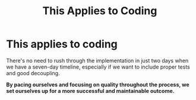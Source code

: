 #+TITLE: This Applies to Coding
#+STARTUP: beamer
#+LaTeX_CLASS: beamer

* This applies to coding

There's no need to rush through the implementation in just two days when we have a seven-day timeline,
especially if we want to include proper tests and good decoupling.

*By pacing ourselves and focusing on quality throughout the process,
we set ourselves up for a more successful and maintainable outcome.*
